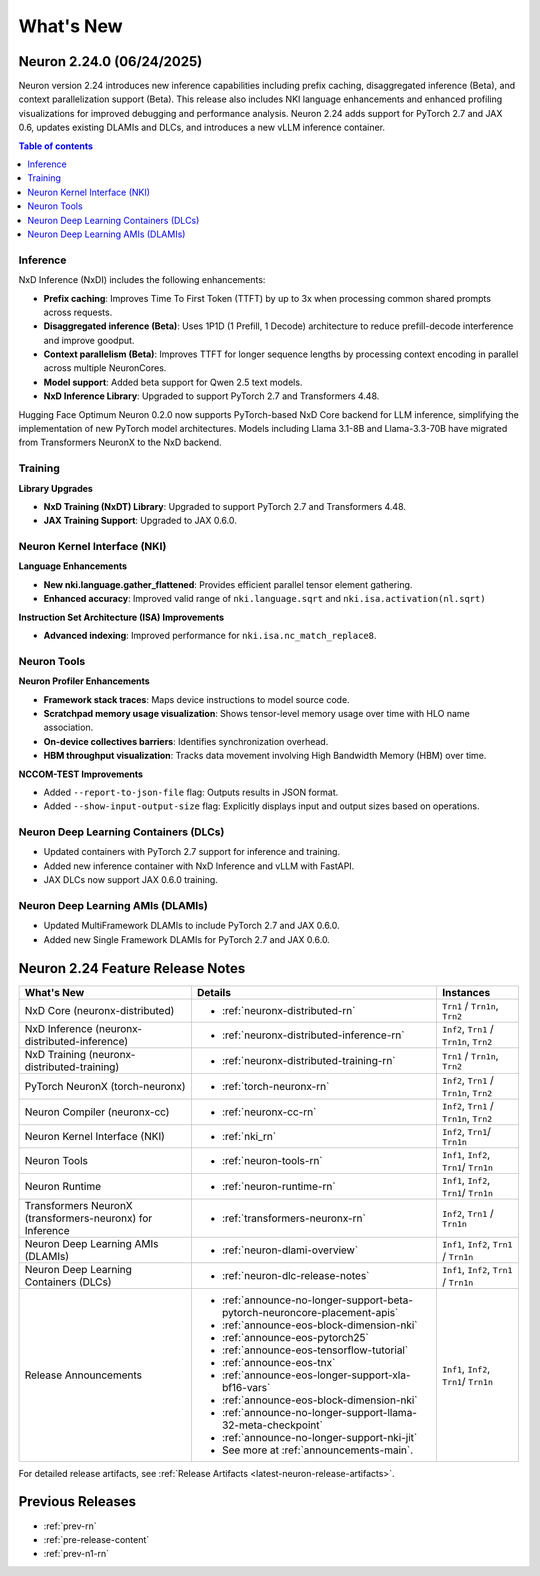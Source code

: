 .. _neuron-whatsnew:

What's New
==========

.. _latest-neuron-release:
.. _neuron-2.24.0-whatsnew:

Neuron 2.24.0 (06/24/2025)
---------------------------

Neuron version 2.24 introduces new inference capabilities including prefix caching, disaggregated inference (Beta), and context parallelization support (Beta). This release also includes NKI language enhancements and enhanced profiling visualizations for improved debugging and performance analysis. Neuron 2.24 adds support for PyTorch 2.7 and JAX 0.6, updates existing DLAMIs and DLCs, and introduces a new vLLM inference container.

.. contents:: Table of contents
   :local:
   :depth: 1

Inference
^^^^^^^^^

NxD Inference (NxDI) includes the following enhancements:

- **Prefix caching**: Improves Time To First Token (TTFT) by up to 3x when processing common shared prompts across requests.
- **Disaggregated inference (Beta)**: Uses 1P1D (1 Prefill, 1 Decode) architecture to reduce prefill-decode interference and improve goodput.
- **Context parallelism (Beta)**: Improves TTFT for longer sequence lengths by processing context encoding in parallel across multiple NeuronCores.
- **Model support**: Added beta support for Qwen 2.5 text models.
- **NxD Inference Library**: Upgraded to support PyTorch 2.7 and Transformers 4.48.

Hugging Face Optimum Neuron 0.2.0 now supports PyTorch-based NxD Core backend for LLM inference, simplifying the implementation of new PyTorch model architectures. Models including Llama 3.1-8B and Llama-3.3-70B have migrated from Transformers NeuronX to the NxD backend.

Training
^^^^^^^^

**Library Upgrades**


- **NxD Training  (NxDT) Library**: Upgraded to support PyTorch 2.7 and Transformers 4.48.
- **JAX Training Support**: Upgraded to JAX 0.6.0.

Neuron Kernel Interface (NKI)
^^^^^^^^^^^^^^^^^^^^^^^^^^^^^
**Language Enhancements**

- **New nki.language.gather_flattened**: Provides efficient parallel tensor element gathering.
- **Enhanced accuracy**: Improved valid range of ``nki.language.sqrt`` and ``nki.isa.activation(nl.sqrt)`` 

**Instruction Set Architecture (ISA) Improvements**

- **Advanced indexing**: Improved performance for ``nki.isa.nc_match_replace8``.

Neuron Tools
^^^^^^^^^^^^

**Neuron Profiler Enhancements**

- **Framework stack traces**: Maps device instructions to model source code.
- **Scratchpad memory usage visualization**: Shows tensor-level memory usage over time with HLO name association.
- **On-device collectives barriers**: Identifies synchronization overhead.
- **HBM throughput visualization**: Tracks data movement involving High Bandwidth Memory (HBM) over time.

**NCCOM-TEST Improvements**

- Added ``--report-to-json-file`` flag: Outputs results in JSON format.
- Added ``--show-input-output-size`` flag: Explicitly displays input and output sizes based on operations.

Neuron Deep Learning Containers (DLCs)
^^^^^^^^^^^^^^^^^^^^^^^^^^^^^^^^^^^^^^

- Updated containers with PyTorch 2.7 support for inference and training.
- Added new inference container with NxD Inference and vLLM with FastAPI.
- JAX DLCs now support JAX 0.6.0 training.

Neuron Deep Learning AMIs (DLAMIs)
^^^^^^^^^^^^^^^^^^^^^^^^^^^^^^^^^^

- Updated MultiFramework DLAMIs to include PyTorch 2.7 and JAX 0.6.0.
- Added new Single Framework DLAMIs for PyTorch 2.7 and JAX 0.6.0.


Neuron 2.24 Feature Release Notes
---------------------------------

.. list-table::
   :widths: auto
   :header-rows: 1
   :align: left
   :class: table-smaller-font-size

   * - What's New
     - Details
     - Instances

   * - NxD Core (neuronx-distributed) 
     - * :ref:`neuronx-distributed-rn`   
     - ``Trn1`` / ``Trn1n``, ``Trn2``

   * - NxD Inference (neuronx-distributed-inference)
     - * :ref:`neuronx-distributed-inference-rn` 
     - ``Inf2``, ``Trn1`` / ``Trn1n``, ``Trn2``

   * - NxD Training (neuronx-distributed-training)
     - * :ref:`neuronx-distributed-training-rn` 
     - ``Trn1`` / ``Trn1n``, ``Trn2``

   * - PyTorch NeuronX (torch-neuronx)
     - * :ref:`torch-neuronx-rn`
     - ``Inf2``, ``Trn1`` / ``Trn1n``, ``Trn2``

   * - Neuron Compiler (neuronx-cc)
     - * :ref:`neuronx-cc-rn`
     - ``Inf2``, ``Trn1`` / ``Trn1n``, ``Trn2``

   * - Neuron Kernel Interface (NKI)
     - * :ref:`nki_rn`
     - ``Inf2``, ``Trn1``/ ``Trn1n``

   * - Neuron Tools
     - * :ref:`neuron-tools-rn`
     - ``Inf1``, ``Inf2``, ``Trn1``/ ``Trn1n``

   * - Neuron Runtime
     - * :ref:`neuron-runtime-rn`
     - ``Inf1``, ``Inf2``, ``Trn1``/ ``Trn1n``

   * - Transformers NeuronX (transformers-neuronx) for Inference
     - * :ref:`transformers-neuronx-rn` 
     - ``Inf2``, ``Trn1`` / ``Trn1n``

   * - Neuron Deep Learning AMIs (DLAMIs)
     - * :ref:`neuron-dlami-overview`
     - ``Inf1``, ``Inf2``, ``Trn1`` / ``Trn1n``

   * - Neuron Deep Learning Containers (DLCs)
     - * :ref:`neuron-dlc-release-notes`
     - ``Inf1``, ``Inf2``, ``Trn1`` / ``Trn1n``

   * - Release Announcements
     - * :ref:`announce-no-longer-support-beta-pytorch-neuroncore-placement-apis`
       * :ref:`announce-eos-block-dimension-nki`
       * :ref:`announce-eos-pytorch25`
       * :ref:`announce-eos-tensorflow-tutorial`
       * :ref:`announce-eos-tnx`
       * :ref:`announce-eos-longer-support-xla-bf16-vars`
       * :ref:`announce-eos-block-dimension-nki`
       * :ref:`announce-no-longer-support-llama-32-meta-checkpoint`
       * :ref:`announce-no-longer-support-nki-jit`
       * See more at :ref:`announcements-main`.
     - ``Inf1``, ``Inf2``, ``Trn1``/ ``Trn1n``

For detailed release artifacts, see :ref:`Release Artifacts <latest-neuron-release-artifacts>`.


Previous Releases
-----------------

* :ref:`prev-rn`
* :ref:`pre-release-content`
* :ref:`prev-n1-rn`

